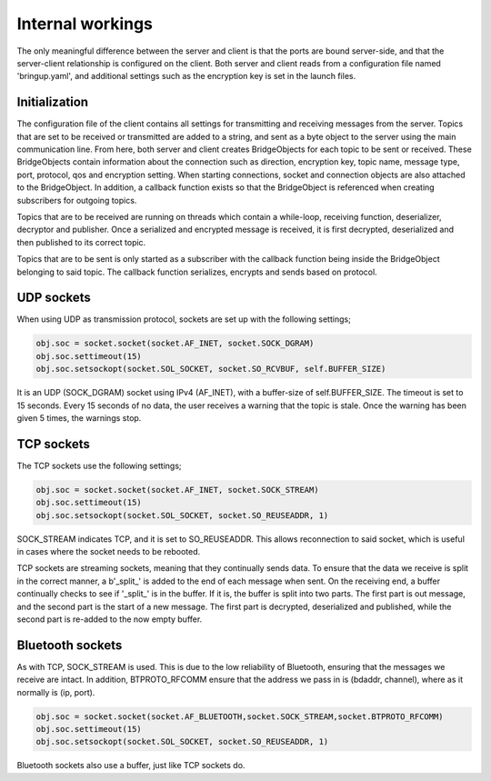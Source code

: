 Internal workings
=================

The only meaningful difference between the server and client is that the ports are bound server-side, and that the server-client relationship is configured on the client. Both server and client reads from a configuration file named 'bringup.yaml', and additional settings such as the encryption key is set in the launch files. 

Initialization
^^^^^^^^^^^^^^

The configuration file of the client contains all settings for transmitting and receiving messages from the server. Topics that are set to be received or transmitted are added to a string, and sent as a byte object to the server using the main communication line. From here, both server and client creates BridgeObjects for each topic to be sent or received. These BridgeObjects contain information about the connection such as direction, encryption key, topic name, message type, port, protocol, qos and encryption setting. When starting connections, socket and connection objects are also attached to the BridgeObject. In addition, a callback function exists so that the BridgeObject is referenced when creating subscribers for outgoing topics.

.. image:: images/data_pathway.png
  :width: 600
  :alt: Alternative text

Topics that are to be received are running on threads which contain a while-loop, receiving function, deserializer, decryptor and publisher. Once a serialized and encrypted message is received, it is first decrypted, deserialized and then published to its correct topic.

Topics that are to be sent is only started as a subscriber with the callback function being inside the BridgeObject belonging to said topic. The callback function serializes, encrypts and sends based on protocol.


UDP sockets
^^^^^^^^^^^
When using UDP as transmission protocol, sockets are set up with the following settings;

.. code-block:: python

    obj.soc = socket.socket(socket.AF_INET, socket.SOCK_DGRAM)
    obj.soc.settimeout(15)
    obj.soc.setsockopt(socket.SOL_SOCKET, socket.SO_RCVBUF, self.BUFFER_SIZE)

It is an UDP (SOCK_DGRAM) socket using IPv4 (AF_INET), with a buffer-size of self.BUFFER_SIZE. The timeout is set to 15 seconds. Every 15 seconds of no data, the user receives a warning that the topic is stale. Once the warning has been given 5 times, the warnings stop.


TCP sockets
^^^^^^^^^^^
The TCP sockets use the following settings;

.. code-block:: python

    obj.soc = socket.socket(socket.AF_INET, socket.SOCK_STREAM)
    obj.soc.settimeout(15)
    obj.soc.setsockopt(socket.SOL_SOCKET, socket.SO_REUSEADDR, 1)

SOCK_STREAM indicates TCP, and it is set to SO_REUSEADDR. This allows reconnection to said socket, which is useful in cases where the socket needs to be rebooted.

TCP sockets are streaming sockets, meaning that they continually sends data. To ensure that the data we receive is split in the correct manner, a b'_split_' is added to the end of each message when sent. On the receiving end, a buffer continually checks to see if '_split_' is in the buffer. If it is, the buffer is split into two parts. The first part is out message, and the second part is the start of a new message. The first part is decrypted, deserialized and published, while the second part is re-added to the now empty buffer.

Bluetooth sockets
^^^^^^^^^^^^^^^^^
As with TCP, SOCK_STREAM is used. This is due to the low reliability of Bluetooth, ensuring that the messages we receive are intact. In addition, BTPROTO_RFCOMM ensure that the address we pass in is (bdaddr, channel), where as it normally is (ip, port).

.. code-block:: python

    obj.soc = socket.socket(socket.AF_BLUETOOTH,socket.SOCK_STREAM,socket.BTPROTO_RFCOMM)
    obj.soc.settimeout(15)
    obj.soc.setsockopt(socket.SOL_SOCKET, socket.SO_REUSEADDR, 1)

Bluetooth sockets also use a buffer, just like TCP sockets do.
